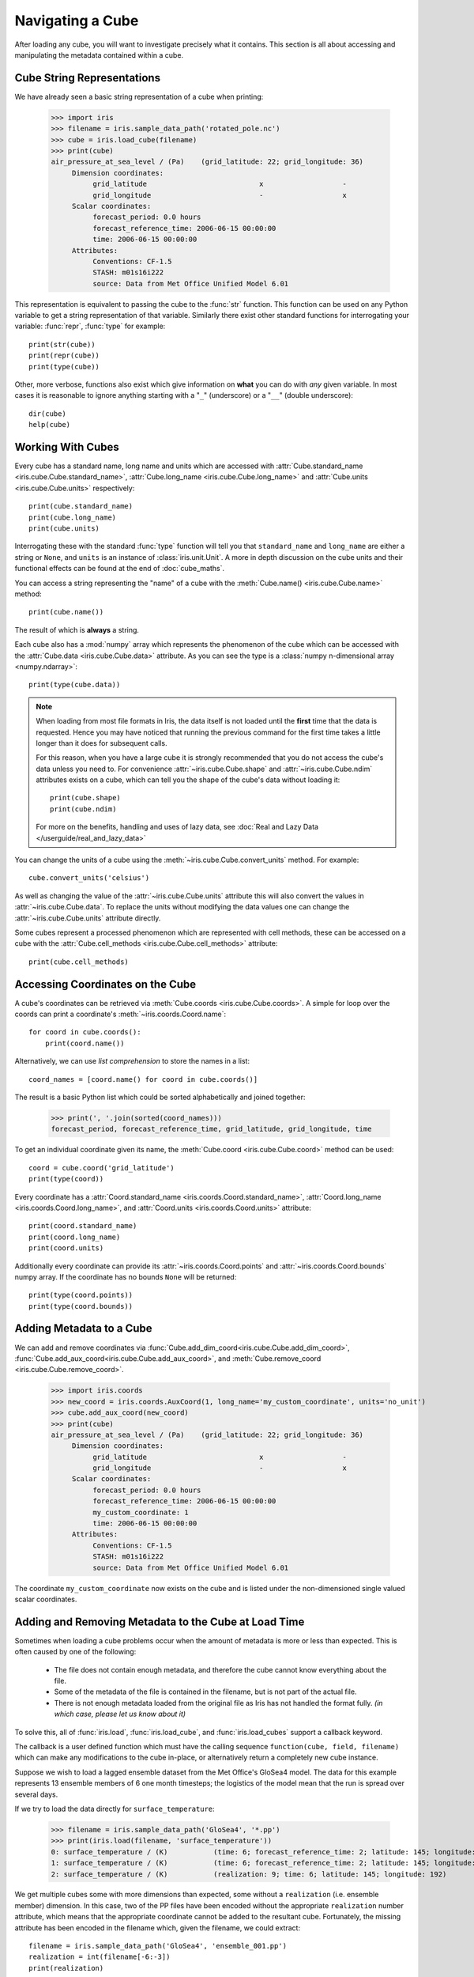 =================
Navigating a Cube
=================

.. testsetup::

        import iris
        filename = iris.sample_data_path('rotated_pole.nc')
        # pot_temp = iris.load_cube(filename, 'air_potential_temperature')
        cube = iris.load_cube(filename)
        coord_names = [coord.name() for coord in cube.coords()]
        coord = cube.coord('grid_latitude')


After loading any cube, you will want to investigate precisely what it contains. This section is all about accessing 
and manipulating the metadata contained within a cube.

Cube String Representations
---------------------------

We have already seen a basic string representation of a cube when printing:

    >>> import iris
    >>> filename = iris.sample_data_path('rotated_pole.nc')
    >>> cube = iris.load_cube(filename)
    >>> print(cube)
    air_pressure_at_sea_level / (Pa)    (grid_latitude: 22; grid_longitude: 36)
         Dimension coordinates:
              grid_latitude                           x                   -
              grid_longitude                          -                   x
         Scalar coordinates:
              forecast_period: 0.0 hours
              forecast_reference_time: 2006-06-15 00:00:00
              time: 2006-06-15 00:00:00
         Attributes:
              Conventions: CF-1.5
              STASH: m01s16i222
              source: Data from Met Office Unified Model 6.01


This representation is equivalent to passing the cube to the :func:`str` function.  This function can be used on 
any Python variable to get a string representation of that variable. 
Similarly there exist other standard functions for interrogating your variable: :func:`repr`, :func:`type` for example::

    print(str(cube))
    print(repr(cube))
    print(type(cube))

Other, more verbose, functions also exist which give information on **what** you can do with *any* given 
variable. In most cases it is reasonable to ignore anything starting with a "``_``" (underscore) or a "``__``" (double underscore)::

    dir(cube)
    help(cube)

Working With Cubes
------------------

Every cube has a standard name, long name and units which are accessed with 
:attr:`Cube.standard_name <iris.cube.Cube.standard_name>`,
:attr:`Cube.long_name <iris.cube.Cube.long_name>` 
and :attr:`Cube.units <iris.cube.Cube.units>` respectively::

    print(cube.standard_name)
    print(cube.long_name)
    print(cube.units)
    
Interrogating these with the standard :func:`type` function will tell you that ``standard_name`` and ``long_name`` 
are either a string or ``None``, and ``units`` is an instance of :class:`iris.unit.Unit`. A more in depth discussion on
the cube units and their functional effects can be found at the end of :doc:`cube_maths`.

You can access a string representing the "name" of a cube with the :meth:`Cube.name() <iris.cube.Cube.name>` method::

    print(cube.name())
    
The result of which is **always** a string.

Each cube also has a :mod:`numpy` array which represents the phenomenon of the cube which can be accessed with the 
:attr:`Cube.data <iris.cube.Cube.data>` attribute. As you can see the type is a :class:`numpy n-dimensional array <numpy.ndarray>`::

    print(type(cube.data))

.. note::

    When loading from most file formats in Iris, the data itself is not loaded until the **first** time that the data is requested. 
    Hence you may have noticed that running the previous command for the first time takes a little longer than it does for 
    subsequent calls.

    For this reason, when you have a large cube it is strongly recommended that you do not access the cube's data unless 
    you need to. 
    For convenience :attr:`~iris.cube.Cube.shape` and :attr:`~iris.cube.Cube.ndim` attributes exists on a cube, which 
    can tell you the shape of the cube's data without loading it::

       print(cube.shape)
       print(cube.ndim)

    For more on the benefits, handling and uses of lazy data, see
    :doc:`Real and Lazy Data </userguide/real_and_lazy_data>`


You can change the units of a cube using the :meth:`~iris.cube.Cube.convert_units` method. For example::

    cube.convert_units('celsius')

As well as changing the value of the :attr:`~iris.cube.Cube.units` attribute this will also convert the values in
:attr:`~iris.cube.Cube.data`. To replace the units without modifying the data values one can change the
:attr:`~iris.cube.Cube.units` attribute directly.

Some cubes represent a processed phenomenon which are represented with cell methods, these can be accessed on a 
cube with the :attr:`Cube.cell_methods <iris.cube.Cube.cell_methods>` attribute::

    print(cube.cell_methods)


Accessing Coordinates on the Cube
---------------------------------

A cube's coordinates can be retrieved via :meth:`Cube.coords <iris.cube.Cube.coords>`. 
A simple for loop over the coords can print a coordinate's :meth:`~iris.coords.Coord.name`::

     for coord in cube.coords():
         print(coord.name())

Alternatively, we can use *list comprehension* to store the names in a list::

     coord_names = [coord.name() for coord in cube.coords()]

The result is a basic Python list which could be sorted alphabetically and joined together:

     >>> print(', '.join(sorted(coord_names)))
     forecast_period, forecast_reference_time, grid_latitude, grid_longitude, time

To get an individual coordinate given its name, the :meth:`Cube.coord <iris.cube.Cube.coord>` method can be used::

     coord = cube.coord('grid_latitude')
     print(type(coord))

Every coordinate has a :attr:`Coord.standard_name <iris.coords.Coord.standard_name>`, 
:attr:`Coord.long_name <iris.coords.Coord.long_name>`, and :attr:`Coord.units <iris.coords.Coord.units>` attribute::

     print(coord.standard_name)
     print(coord.long_name)
     print(coord.units)

Additionally every coordinate can provide its :attr:`~iris.coords.Coord.points` and :attr:`~iris.coords.Coord.bounds` 
numpy array. If the coordinate has no bounds ``None`` will be returned::

     print(type(coord.points))
     print(type(coord.bounds))


Adding Metadata to a Cube
-------------------------

We can add and remove coordinates via :func:`Cube.add_dim_coord<iris.cube.Cube.add_dim_coord>`, 
:func:`Cube.add_aux_coord<iris.cube.Cube.add_aux_coord>`, and :meth:`Cube.remove_coord <iris.cube.Cube.remove_coord>`.


    >>> import iris.coords
    >>> new_coord = iris.coords.AuxCoord(1, long_name='my_custom_coordinate', units='no_unit')
    >>> cube.add_aux_coord(new_coord)
    >>> print(cube)
    air_pressure_at_sea_level / (Pa)    (grid_latitude: 22; grid_longitude: 36)
         Dimension coordinates:
              grid_latitude                           x                   -
              grid_longitude                          -                   x
         Scalar coordinates:
              forecast_period: 0.0 hours
              forecast_reference_time: 2006-06-15 00:00:00
              my_custom_coordinate: 1
              time: 2006-06-15 00:00:00
         Attributes:
              Conventions: CF-1.5
              STASH: m01s16i222
              source: Data from Met Office Unified Model 6.01


The coordinate ``my_custom_coordinate`` now exists on the cube and is listed under the non-dimensioned single valued scalar coordinates.


Adding and Removing Metadata to the Cube at Load Time
-----------------------------------------------------

Sometimes when loading a cube problems occur when the amount of metadata is more or less than expected.
This is often caused by one of the following:

 * The file does not contain enough metadata, and therefore the cube cannot know everything about the file.
 * Some of the metadata of the file is contained in the filename, but is not part of the actual file.
 * There is not enough metadata loaded from the original file as Iris has not handled the format fully. *(in which case, 
   please let us know about it)*

To solve this, all of :func:`iris.load`, :func:`iris.load_cube`, and :func:`iris.load_cubes` support a callback keyword. 

The callback is a user defined function which must have the calling sequence ``function(cube, field, filename)`` 
which can make any modifications to the cube in-place, or alternatively return a completely new cube instance.

Suppose we wish to load a lagged ensemble dataset from the Met Office's GloSea4 model. 
The data for this example represents 13 ensemble members of 6 one month timesteps; the logistics of the 
model mean that the run is spread over several days. 

If we try to load the data directly for ``surface_temperature``:

    >>> filename = iris.sample_data_path('GloSea4', '*.pp')
    >>> print(iris.load(filename, 'surface_temperature'))
    0: surface_temperature / (K)           (time: 6; forecast_reference_time: 2; latitude: 145; longitude: 192)
    1: surface_temperature / (K)           (time: 6; forecast_reference_time: 2; latitude: 145; longitude: 192)
    2: surface_temperature / (K)           (realization: 9; time: 6; latitude: 145; longitude: 192)




We get multiple cubes some with more dimensions than expected, some without a ``realization`` (i.e. ensemble member) dimension. 
In this case, two of the PP files have been encoded without the appropriate ``realization`` number attribute, which means that
the appropriate coordinate cannot be added to the resultant cube. Fortunately, the missing attribute has been encoded in the filename
which, given the filename, we could extract::

    filename = iris.sample_data_path('GloSea4', 'ensemble_001.pp')
    realization = int(filename[-6:-3])
    print(realization)

We can solve this problem by adding the appropriate metadata, on load, by using a callback function, which runs on a field
by field basis *before* they are automatically merged together:

.. testcode::

    import numpy as np
    import iris
    import iris.coords as icoords

    def lagged_ensemble_callback(cube, field, filename):
        # Add our own realization coordinate if it doesn't already exist.
        if not cube.coords('realization'):
            realization = np.int32(filename[-6:-3])
            ensemble_coord = icoords.AuxCoord(realization, standard_name='realization', units="1")
            cube.add_aux_coord(ensemble_coord)

    filename = iris.sample_data_path('GloSea4', '*.pp')

    print(iris.load(filename, 'surface_temperature', callback=lagged_ensemble_callback))


The result is a single cube which represents the data in a form that was expected:

.. testoutput::

    0: surface_temperature / (K)           (realization: 13; time: 6; latitude: 145; longitude: 192)
